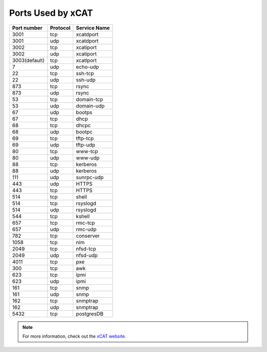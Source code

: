 Ports Used by xCAT
===================

+---------------+----------+--------------+
| Port number   | Protocol | Service Name |
+===============+==========+==============+
| 3001          | tcp      | xcatdport    |
+---------------+----------+--------------+
| 3001          | udp      | xcatdport    |
+---------------+----------+--------------+
| 3002          | tcp      | xcatiport    |
+---------------+----------+--------------+
| 3002          | udp      | xcatiport    |
+---------------+----------+--------------+
| 3003(default) | tcp      | xcatlport    |
+---------------+----------+--------------+
| 7             | udp      | echo-udp     |
+---------------+----------+--------------+
| 22            | tcp      | ssh-tcp      |
+---------------+----------+--------------+
| 22            | udp      | ssh-udp      |
+---------------+----------+--------------+
| 873           | tcp      | rsync        |
+---------------+----------+--------------+
| 873           | udp      | rsync        |
+---------------+----------+--------------+
| 53            | tcp      | domain-tcp   |
+---------------+----------+--------------+
| 53            | udp      | domain-udp   |
+---------------+----------+--------------+
| 67            | udp      | bootps       |
+---------------+----------+--------------+
| 67            | tcp      | dhcp         |
+---------------+----------+--------------+
| 68            | tcp      | dhcpc        |
+---------------+----------+--------------+
| 68            | udp      | bootpc       |
+---------------+----------+--------------+
| 69            | tcp      | tftp-tcp     |
+---------------+----------+--------------+
| 69            | udp      | tftp-udp     |
+---------------+----------+--------------+
| 80            | tcp      | www-tcp      |
+---------------+----------+--------------+
| 80            | udp      | www-udp      |
+---------------+----------+--------------+
| 88            | tcp      | kerberos     |
+---------------+----------+--------------+
| 88            | udp      | kerberos     |
+---------------+----------+--------------+
| 111           | udp      | sunrpc-udp   |
+---------------+----------+--------------+
| 443           | udp      | HTTPS        |
+---------------+----------+--------------+
| 443           | tcp      | HTTPS        |
+---------------+----------+--------------+
| 514           | tcp      | shell        |
+---------------+----------+--------------+
| 514           | tcp      | rsyslogd     |
+---------------+----------+--------------+
| 514           | udp      | rsyslogd     |
+---------------+----------+--------------+
| 544           | tcp      | kshell       |
+---------------+----------+--------------+
| 657           | tcp      | rmc-tcp      |
+---------------+----------+--------------+
| 657           | udp      | rmc-udp      |
+---------------+----------+--------------+
| 782           | tcp      | conserver    |
+---------------+----------+--------------+
| 1058          | tcp      | nim          |
+---------------+----------+--------------+
| 2049          | tcp      | nfsd-tcp     |
+---------------+----------+--------------+
| 2049          | udp      | nfsd-udp     |
+---------------+----------+--------------+
| 4011          | tcp      | pxe          |
+---------------+----------+--------------+
| 300           | tcp      | awk          |
+---------------+----------+--------------+
| 623           | tcp      | ipmi         |
+---------------+----------+--------------+
| 623           | udp      | ipmi         |
+---------------+----------+--------------+
| 161           | tcp      | snmp         |
+---------------+----------+--------------+
| 161           | udp      | snmp         |
+---------------+----------+--------------+
| 162           | tcp      | snmptrap     |
+---------------+----------+--------------+
| 162           | udp      | snmptrap     |
+---------------+----------+--------------+
| 5432          | tcp      | postgresDB   |
+---------------+----------+--------------+

.. note:: For more information, check out the `xCAT website. <https://xcat-docs.readthedocs.io/en/stable/advanced/ports/xcat_ports.html>`_